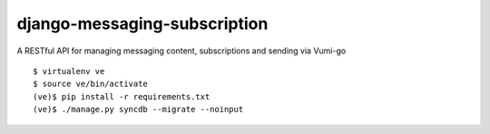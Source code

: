 django-messaging-subscription
=============================

A RESTful API for managing messaging content, subscriptions and sending via Vumi-go

::

    $ virtualenv ve
    $ source ve/bin/activate
    (ve)$ pip install -r requirements.txt
    (ve)$ ./manage.py syncdb --migrate --noinput
